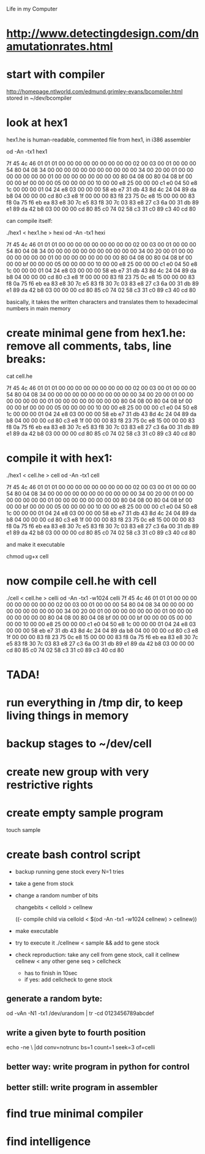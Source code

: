 Life in my Computer

* http://www.detectingdesign.com/dnamutationrates.html
* start with compiler
http://homepage.ntlworld.com/edmund.grimley-evans/bcompiler.html
stored in ~/dev/bcompiler

* look at hex1
hex1.he is human-readable, commented file from hex1, in i386 assembler

od -An -tx1 hex1


 7f 45 4c 46 01 01 01 00 00 00 00 00 00 00 00 00
 02 00 03 00 01 00 00 00 54 80 04 08 34 00 00 00
 00 00 00 00 00 00 00 00 34 00 20 00 01 00 00 00
 00 00 00 00 01 00 00 00 00 00 00 00 00 80 04 08
 00 80 04 08 bf 00 00 00 bf 00 00 00 05 00 00 00
 00 10 00 00 e8 25 00 00 00 c1 e0 04 50 e8 1c 00
 00 00 01 04 24 e8 03 00 00 00 58 eb e7 31 db 43
 8d 4c 24 04 89 da b8 04 00 00 00 cd 80 c3 e8 1f
 00 00 00 83 f8 23 75 0c e8 15 00 00 00 83 f8 0a
 75 f6 eb ea 83 e8 30 7c e5 83 f8 30 7c 03 83 e8
 27 c3 6a 00 31 db 89 e1 89 da 42 b8 03 00 00 00
 cd 80 85 c0 74 02 58 c3 31 c0 89 c3 40 cd 80

can compile itself:

./hex1 < hex1.he > hexi
od -An -tx1 hexi

 7f 45 4c 46 01 01 01 00 00 00 00 00 00 00 00 00
 02 00 03 00 01 00 00 00 54 80 04 08 34 00 00 00
 00 00 00 00 00 00 00 00 34 00 20 00 01 00 00 00
 00 00 00 00 01 00 00 00 00 00 00 00 00 80 04 08
 00 80 04 08 bf 00 00 00 bf 00 00 00 05 00 00 00
 00 10 00 00 e8 25 00 00 00 c1 e0 04 50 e8 1c 00
 00 00 01 04 24 e8 03 00 00 00 58 eb e7 31 db 43
 8d 4c 24 04 89 da b8 04 00 00 00 cd 80 c3 e8 1f
 00 00 00 83 f8 23 75 0c e8 15 00 00 00 83 f8 0a
 75 f6 eb ea 83 e8 30 7c e5 83 f8 30 7c 03 83 e8
 27 c3 6a 00 31 db 89 e1 89 da 42 b8 03 00 00 00
 cd 80 85 c0 74 02 58 c3 31 c0 89 c3 40 cd 80

basically, it takes the written characters and translates them to hexadecimal numbers in main memory

* create minimal gene from hex1.he: remove all comments, tabs, line breaks:

cat cell.he

7f 45 4c 46 01 01 01 00 00 00 00 00 00 00 00 00 02 00 03 00 01 00 00 00 54 80 04 08 34 00 00 00 00 00 00 00 00 00 00 00 34 00 20 00 01 00 00 00 00 00 00 00 01 00 00 00 00 00 00 00 00 80 04 08 00 80 04 08 bf 00 00 00 bf 00 00 00 05 00 00 00 00 10 00 00 e8 25 00 00 00 c1 e0 04 50 e8 1c 00 00 00 01 04 24 e8 03 00 00 00 58 eb e7 31 db 43 8d 4c 24 04 89 da b8 04 00 00 00 cd 80 c3 e8 1f 00 00 00 83 f8 23 75 0c e8 15 00 00 00 83 f8 0a 75 f6 eb ea 83 e8 30 7c e5 83 f8 30 7c 03 83 e8 27 c3 6a 00 31 db 89 e1 89 da 42 b8 03 00 00 00 cd 80 85 c0 74 02 58 c3 31 c0 89 c3 40 cd 80

* compile it with hex1:

./hex1 < cell.he > cell
od -An -tx1 cell

 7f 45 4c 46 01 01 01 00 00 00 00 00 00 00 00 00
 02 00 03 00 01 00 00 00 54 80 04 08 34 00 00 00
 00 00 00 00 00 00 00 00 34 00 20 00 01 00 00 00
 00 00 00 00 01 00 00 00 00 00 00 00 00 80 04 08
 00 80 04 08 bf 00 00 00 bf 00 00 00 05 00 00 00
 00 10 00 00 e8 25 00 00 00 c1 e0 04 50 e8 1c 00
 00 00 01 04 24 e8 03 00 00 00 58 eb e7 31 db 43
 8d 4c 24 04 89 da b8 04 00 00 00 cd 80 c3 e8 1f
 00 00 00 83 f8 23 75 0c e8 15 00 00 00 83 f8 0a
 75 f6 eb ea 83 e8 30 7c e5 83 f8 30 7c 03 83 e8
 27 c3 6a 00 31 db 89 e1 89 da 42 b8 03 00 00 00
 cd 80 85 c0 74 02 58 c3 31 c0 89 c3 40 cd 80

and make it executable

chmod ug+x cell

* now compile cell.he with cell

./cell < cell.he > celli
od -An -tx1 -w1024 celli
 7f 45 4c 46 01 01 01 00 00 00 00 00 00 00 00 00 02 00 03 00 01 00 00 00 54 80 04 08 34 00 00 00 00 00 00 00 00 00 00 00 34 00 20 00 01 00 00 00 00 00 00 00 01 00 00 00 00 00 00 00 00 80 04 08 00 80 04 08 bf 00 00 00 bf 00 00 00 05 00 00 00 00 10 00 00 e8 25 00 00 00 c1 e0 04 50 e8 1c 00 00 00 01 04 24 e8 03 00 00 00 58 eb e7 31 db 43 8d 4c 24 04 89 da b8 04 00 00 00 cd 80 c3 e8 1f 00 00 00 83 f8 23 75 0c e8 15 00 00 00 83 f8 0a 75 f6 eb ea 83 e8 30 7c e5 83 f8 30 7c 03 83 e8 27 c3 6a 00 31 db 89 e1 89 da 42 b8 03 00 00 00 cd 80 85 c0 74 02 58 c3 31 c0 89 c3 40 cd 80

* TADA!

* run everything in /tmp dir, to keep living things in memory
* backup stages to ~/dev/cell

* create new group with very restrictive rights

* create empty sample program
touch sample

* create bash control script

- backup running gene stock every N=1 tries

- take a gene from stock
- change a random number of bits

  changebits < cellold > cellnew

  ((- compile child via   cellold < $(od -An -tx1 -w1024 cellnew) > cellnew))
- make executable
- try to execute it ./cellnew < sample && add to gene stock

- check reproduction:
  take any cell from gene stock, call it cellnew
  cellnew < any other gene seq > cellcheck
  - has to finish in 10sec
  - if yes: add cellcheck to gene stock

** generate a random byte:
od -vAn -N1 -tx1 /dev/urandom | tr -cd 0123456789abcdef

** write a given byte to fourth position
echo -ne \\xFE |dd conv=notrunc bs=1 count=1 seek=3 of=celli


** better way: write program in python for control

** better still: write program in assembler



* find true minimal compiler
* find intelligence
